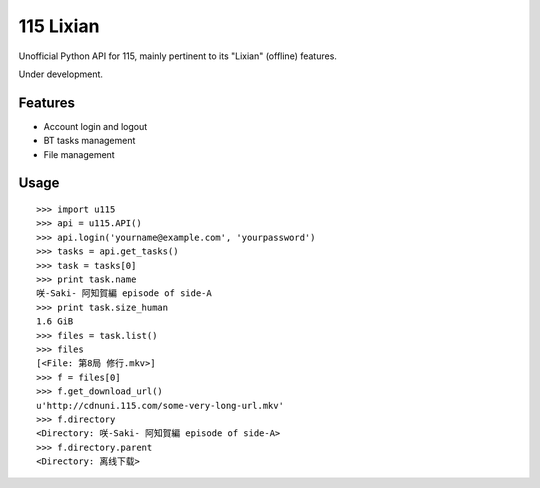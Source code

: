 115 Lixian
==========

Unofficial Python API for 115, mainly pertinent to its "Lixian" (offline) features.

Under development.

Features
--------

* Account login and logout
* BT tasks management
* File management

Usage
-----
::

    >>> import u115
    >>> api = u115.API()
    >>> api.login('yourname@example.com', 'yourpassword')
    >>> tasks = api.get_tasks()
    >>> task = tasks[0]
    >>> print task.name
    咲-Saki- 阿知賀編 episode of side-A
    >>> print task.size_human
    1.6 GiB
    >>> files = task.list()
    >>> files
    [<File: 第8局 修行.mkv>]
    >>> f = files[0]
    >>> f.get_download_url()
    u'http://cdnuni.115.com/some-very-long-url.mkv'
    >>> f.directory
    <Directory: 咲-Saki- 阿知賀編 episode of side-A>
    >>> f.directory.parent
    <Directory: 离线下载>
